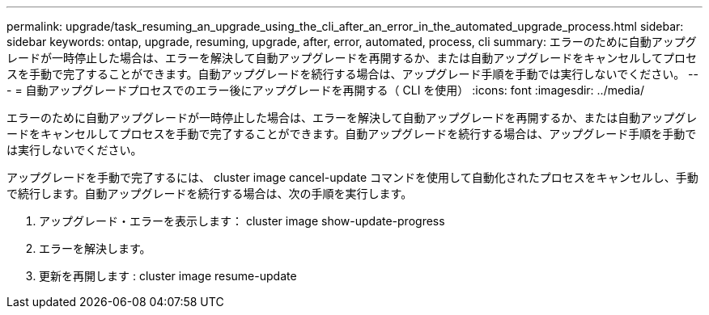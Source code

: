 ---
permalink: upgrade/task_resuming_an_upgrade_using_the_cli_after_an_error_in_the_automated_upgrade_process.html 
sidebar: sidebar 
keywords: ontap, upgrade, resuming, upgrade, after, error, automated, process, cli 
summary: エラーのために自動アップグレードが一時停止した場合は、エラーを解決して自動アップグレードを再開するか、または自動アップグレードをキャンセルしてプロセスを手動で完了することができます。自動アップグレードを続行する場合は、アップグレード手順を手動では実行しないでください。 
---
= 自動アップグレードプロセスでのエラー後にアップグレードを再開する（ CLI を使用）
:icons: font
:imagesdir: ../media/


[role="lead"]
エラーのために自動アップグレードが一時停止した場合は、エラーを解決して自動アップグレードを再開するか、または自動アップグレードをキャンセルしてプロセスを手動で完了することができます。自動アップグレードを続行する場合は、アップグレード手順を手動では実行しないでください。

アップグレードを手動で完了するには、 cluster image cancel-update コマンドを使用して自動化されたプロセスをキャンセルし、手動で続行します。自動アップグレードを続行する場合は、次の手順を実行します。

. アップグレード・エラーを表示します： cluster image show-update-progress
. エラーを解決します。
. 更新を再開します : cluster image resume-update

